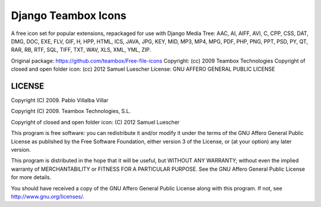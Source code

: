 Django Teambox Icons
********************

A free icon set for popular extensions, repackaged for use with Django Media 
Tree: AAC, AI, AIFF, AVI, C, CPP, CSS, DAT, DMG, DOC, EXE, FLV, GIF, H, HPP, 
HTML, ICS, JAVA, JPG, KEY, MID, MP3, MP4, MPG, PDF, PHP, PNG, PPT, PSD, PY, QT, 
RAR, RB, RTF, SQL, TIFF, TXT, WAV, XLS, XML, YML, ZIP.

Original package: https://github.com/teambox/Free-file-icons
Copyright: (cc) 2009 Teambox Technologies
Copyright of closed and open folder icon: (cc) 2012 Samuel Luescher
License: GNU AFFERO GENERAL PUBLIC LICENSE

LICENSE
=======

Copyright (C) 2009. Pablo Villalba Villar

Copyright (C) 2009. Teambox Technologies, S.L.

Copyright of closed and open folder icon: (C) 2012 Samuel Luescher

This program is free software: you can redistribute it and/or modify it under
the terms of the GNU Affero General Public License as published by the Free
Software Foundation, either version 3 of the License, or (at your option) any
later version.

This program is distributed in the hope that it will be useful, but WITHOUT ANY
WARRANTY; without even the implied warranty of MERCHANTABILITY or FITNESS FOR A
PARTICULAR PURPOSE. See the GNU Affero General Public License for more details.

You should have received a copy of the GNU Affero General Public License along
with this program. If not, see http://www.gnu.org/licenses/.